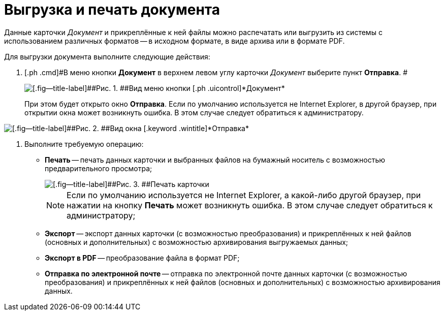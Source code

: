 = Выгрузка и печать документа

Данные карточки _Документ_ и прикреплённые к ней файлы можно распечатать или выгрузить из системы с использованием различных форматов -- в исходном формате, в виде архива или в формате PDF.

Для выгрузки документа выполните следующие действия:

[[task_kbz_sqr_tj__steps_yvt_k1j_4k]]
. [.ph .cmd]#В меню кнопки [.ph .uicontrol]*Документ* в верхнем левом углу карточки _Документ_ выберите пункт [.ph .uicontrol]*Отправка*. #
+
image::Buttons/btnCard_File_Menu.png[[.fig--title-label]##Рис. 1. ##Вид меню кнопки [.ph .uicontrol]*Документ*]
+
При этом будет открыто окно *Отправка*. Если по умолчанию используется не Internet Explorer, в другой браузер, при открытии окна может возникнуть ошибка. В этом случае следует обратиться к администратору.

image::Card_Export.png[[.fig--title-label]##Рис. 2. ##Вид окна [.keyword .wintitle]*Отправка*]
. [.ph .cmd]#Выполните требуемую операцию:#
* *Печать* -- печать данных карточки и выбранных файлов на бумажный носитель с возможностью предварительного просмотра;
+
image::Card_Print.png[[.fig--title-label]##Рис. 3. ##Печать карточки]
+
[NOTE]
====
Если по умолчанию используется не Internet Explorer, а какой-либо другой браузер, при нажатии на кнопку *Печать* может возникнуть ошибка. В этом случае следует обратиться к администратору;
====
* *Экспорт* -- экспорт данных карточки (с возможностью преобразования) и прикреплённых к ней файлов (основных и дополнительных) с возможностью архивирования выгружаемых данных;
* *Экспорт в PDF* -- преобразование файла в формат PDF;
* *Отправка по электронной почте* -- отправка по электронной почте данных карточки (с возможностью преобразования) и прикреплённых к ней файлов (основных и дополнительных) с возможностью архивирования данных.

